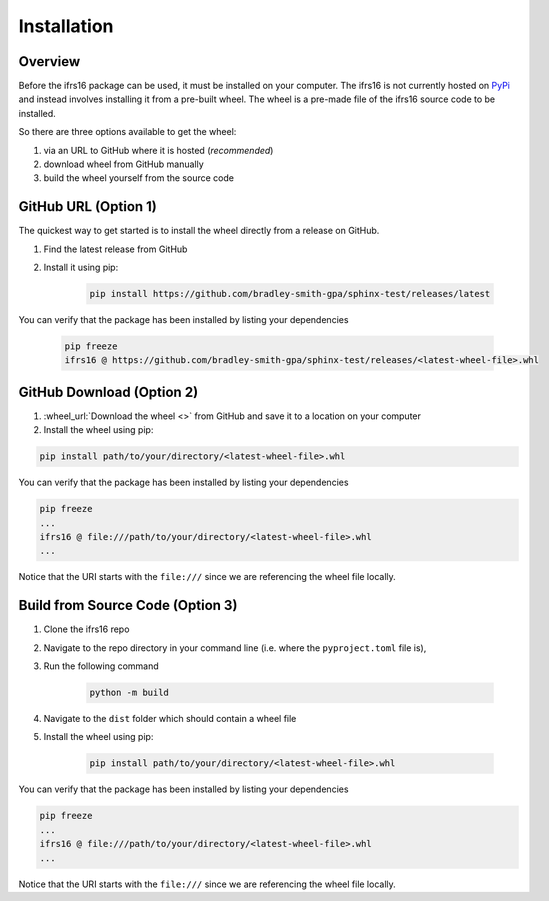 Installation
============

Overview
--------
Before the ifrs16 package can be used, it must be installed on your computer.
The ifrs16 is not currently hosted on `PyPi`_ and instead involves installing
it from a pre-built wheel. The wheel is a pre-made file of the ifrs16 source code to be
installed.

.. _`PyPi`: https://pypi.org/

So there are three options available to get the wheel:

#. via an URL to GitHub where it is hosted (*recommended*)
#. download wheel from GitHub manually
#. build the wheel yourself from the source code

GitHub URL (Option 1)
---------------------
The quickest way to get started is to install the wheel directly from a release on GitHub.

#. Find the latest release from GitHub
#. Install it using pip:

	.. code-block:: console

		pip install https://github.com/bradley-smith-gpa/sphinx-test/releases/latest

You can verify that the package has been installed by listing your dependencies

	.. code-block:: console

		pip freeze
		ifrs16 @ https://github.com/bradley-smith-gpa/sphinx-test/releases/<latest-wheel-file>.whl

GitHub Download (Option 2)
--------------------------

#. :wheel_url:`Download the wheel  <>` from GitHub and save it to a location on your computer
#. Install the wheel using pip:

.. code-block:: console

	pip install path/to/your/directory/<latest-wheel-file>.whl

You can verify that the package has been installed by listing your dependencies

.. code-block:: console

	pip freeze
	...
	ifrs16 @ file:///path/to/your/directory/<latest-wheel-file>.whl
	...

Notice that the URI starts with the ``file:///`` since we are referencing
the wheel file locally.

Build from Source Code (Option 3)
---------------------------------
#. Clone the ifrs16 repo
#. Navigate to the repo directory in your command line (i.e. where the ``pyproject.toml`` file is),
#. Run the following command

	.. code-block:: console

		python -m build

#. Navigate to the ``dist`` folder which should contain a wheel file
#. Install the wheel using pip:

	.. code-block:: console

		pip install path/to/your/directory/<latest-wheel-file>.whl

You can verify that the package has been installed by listing your dependencies

.. code-block:: console

	pip freeze
	...
	ifrs16 @ file:///path/to/your/directory/<latest-wheel-file>.whl
	...

Notice that the URI starts with the ``file:///`` since we are referencing
the wheel file locally.
